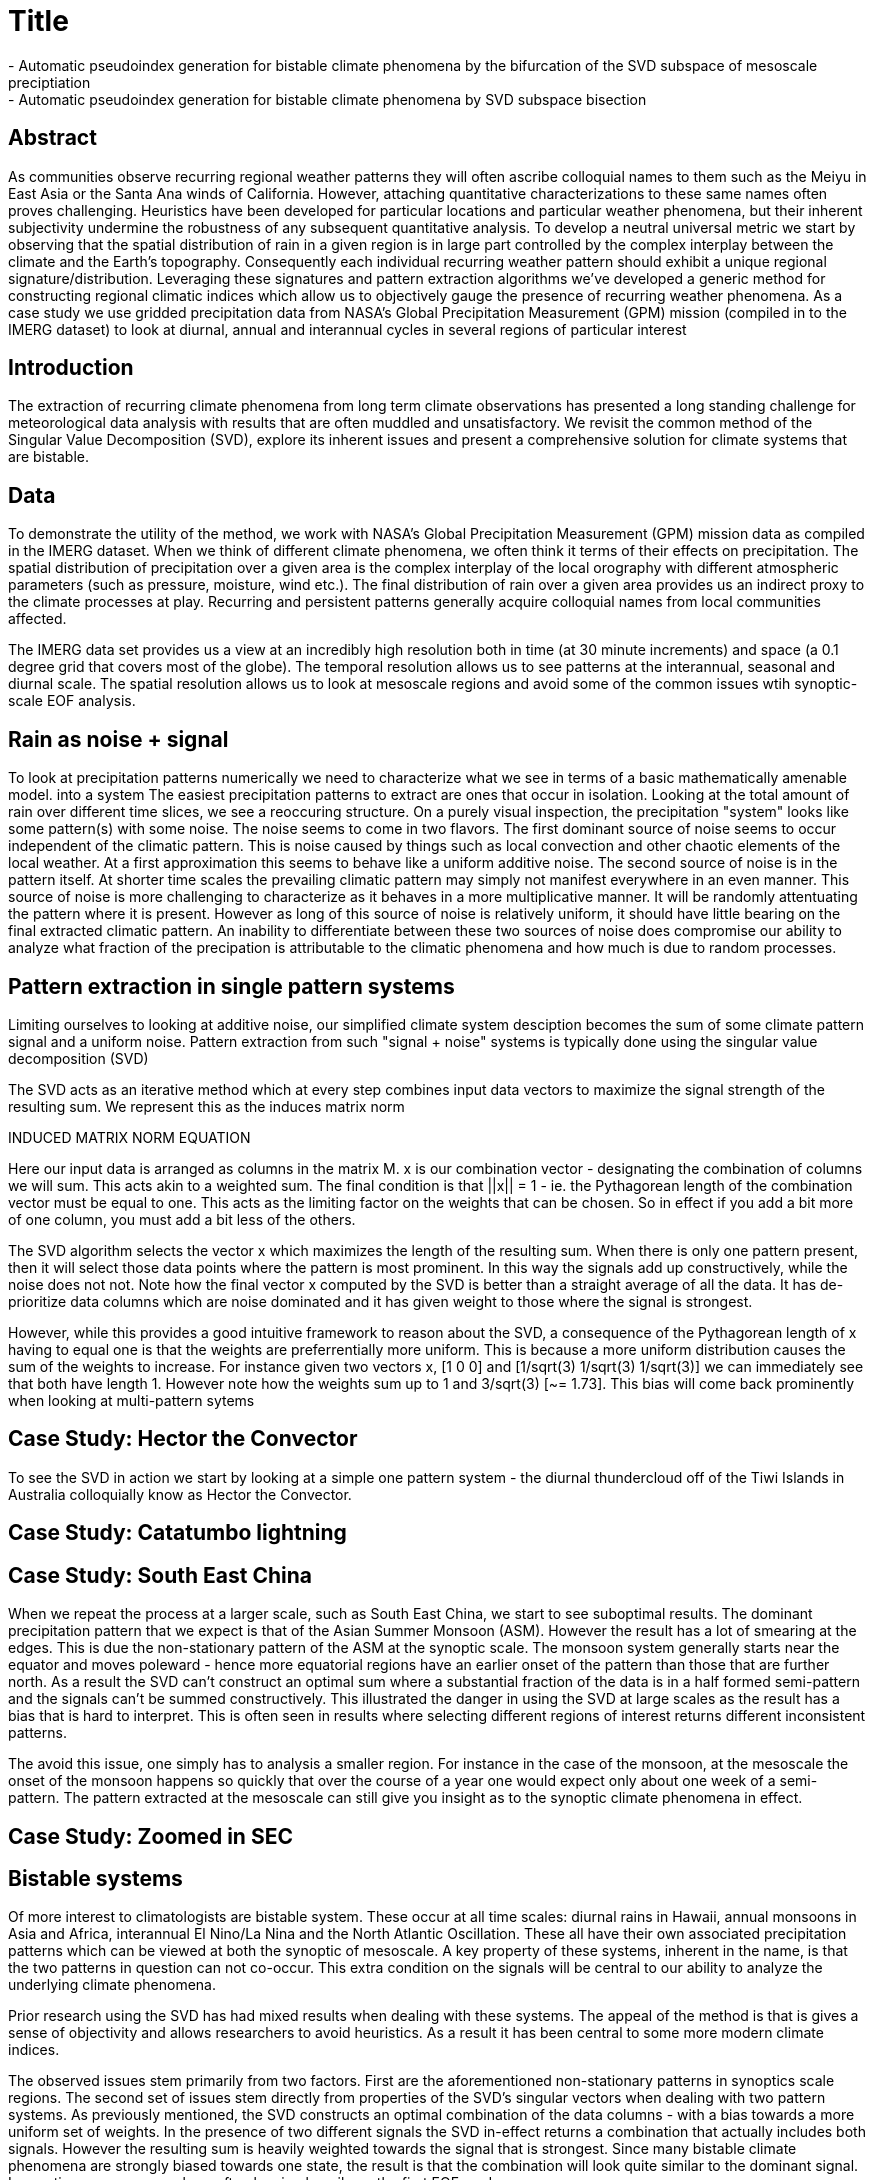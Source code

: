 :!webfonts:
:imagesdir: fig/
:svg-type: inline

= Title
- Automatic pseudoindex generation for bistable climate phenomena by the bifurcation of the SVD subspace of mesoscale preciptiation
- Automatic pseudoindex generation for bistable climate phenomena by SVD subspace bisection

== Abstract
As communities observe recurring regional weather patterns they will often ascribe colloquial
names to them such as the Meiyu in East Asia or the Santa Ana winds of California.
However, attaching quantitative characterizations to these same names often proves challenging.
Heuristics have been developed for particular locations and particular weather phenomena, but their inherent subjectivity undermine the robustness of any subsequent quantitative analysis.
To develop a neutral universal metric we start by observing that the spatial distribution of rain in a given region is in large part controlled by the complex interplay between the climate and the Earth’s topography.
Consequently each individual recurring weather pattern should  exhibit a unique regional signature/distribution.
Leveraging these signatures and pattern extraction algorithms we’ve developed a generic method for constructing regional climatic indices which allow us to objectively gauge the presence of recurring weather phenomena.
As a case study we use gridded precipitation data
from NASA’s Global Precipitation Measurement (GPM) mission (compiled in to the IMERG
dataset) to look at diurnal, annual and interannual cycles in several regions of particular interest

== Introduction

The extraction of recurring climate phenomena from long term climate observations has presented a long standing challenge for meteorological data analysis with results that are often muddled and unsatisfactory.
We revisit the common method of the Singular Value Decomposition (SVD), explore its inherent issues and present a comprehensive solution for climate systems that are bistable.

== Data

To demonstrate the utility of the method, we work with NASA’s Global Precipitation Measurement (GPM) mission data as compiled in the IMERG dataset.
When we think of different climate phenomena, we often think it terms of their effects on precipitation.
The spatial distribution of precipitation over a given area is the complex interplay of the local orography with different atmospheric parameters (such as pressure, moisture, wind etc.).
The final distribution of rain over a given area provides us an indirect proxy to the climate processes at play.
Recurring and persistent patterns generally acquire colloquial names from local communities affected.

The IMERG data set provides us a view at an incredibly high resolution both in time  (at 30 minute increments) and space (a 0.1 degree grid that covers most of the globe).
The temporal resolution allows us to see patterns at the interannual, seasonal and diurnal scale.
The spatial resolution allows us to look at mesoscale regions and avoid some of the common issues wtih synoptic-scale EOF analysis.

== Rain as noise + signal

To look at precipitation patterns numerically we need to characterize what we see in terms of a basic mathematically amenable model.
into a system The easiest precipitation patterns to extract are ones that occur in isolation.
Looking at the total amount of rain over different time slices, we see a reoccuring structure.
On a purely visual inspection, the precipitation "system" looks like some pattern(s) with some noise.
The noise seems to come in two flavors.
The first dominant source of noise seems to occur independent of the climatic pattern.
This is noise caused by things such as local convection and other chaotic elements of the local weather.
At a first approximation this seems to behave like a uniform additive noise.
The second source of noise is in the pattern itself.
At shorter time scales the prevailing climatic pattern may simply not manifest everywhere in an even manner.
This source of noise is more challenging to characterize as it behaves in a more multiplicative manner. It will be randomly attentuating the pattern where it is present.
However as long of this source of noise is relatively uniform, it should have little bearing on the final extracted climatic pattern.
An inability to differentiate between these two sources of noise does compromise our ability to analyze what fraction of the precipation is attributable to the climatic phenomena and how much is due to random processes.

== Pattern extraction in single pattern systems

Limiting ourselves to looking at additive noise, our simplified climate system desciption becomes the sum of some climate pattern signal and a uniform noise.
Pattern extraction from such "signal + noise" systems is typically done using the singular value decomposition (SVD)

The SVD acts as an iterative method which at every step combines input data vectors to maximize the signal strength of the resulting sum.
We represent this as the induces matrix norm

INDUCED MATRIX NORM EQUATION

Here our input data is arranged as columns in the matrix M.
x is our combination vector - designating the combination of columns we will sum.
This acts akin to a weighted sum.
The final condition is that ||x|| = 1 - ie. the Pythagorean length of the combination vector must be equal to one.
This acts as the limiting factor on the weights that can be chosen. So in effect if you add a bit more of one column, you must add a bit less of the others.

The SVD algorithm selects the vector x which maximizes the length of the resulting sum.
When there is only one pattern present, then it will select those data points where the pattern is most prominent.
In this way the signals add up constructively, while the noise does not not.
Note how the final vector x computed by the SVD is better than a straight average of all the data. It has de-prioritize data columns which are noise dominated and it has given weight to those where the signal is strongest.

However, while this provides a good intuitive framework to reason about the SVD, a consequence of the Pythagorean length of x having to equal one is that the weights are preferrentially more uniform.
This is because a more uniform distribution causes the sum of the weights to increase.
For instance given two vectors x, [1 0 0] and [1/sqrt(3) 1/sqrt(3) 1/sqrt(3)] we can immediately see that both have length 1. However note how the weights sum up to 1 and 3/sqrt(3) [~= 1.73].
This bias will come back prominently when looking at multi-pattern sytems

== Case Study: Hector the Convector

To see the SVD in action we start by looking at a simple one pattern system - the diurnal thundercloud off of the Tiwi Islands in Australia colloquially know as Hector the Convector.

== Case Study: Catatumbo lightning

== Case Study: South East China

When we repeat the process at a larger scale, such as South East China, we start to see suboptimal results.
The dominant precipitation pattern that we expect is that of the Asian Summer Monsoon (ASM).
However the result has a lot of smearing at the edges.
This is due the non-stationary pattern of the ASM at the synoptic scale.
The monsoon system generally starts near the equator and moves poleward - hence more equatorial regions have an earlier onset of the pattern than those that are further north.
As a result the SVD can't construct an optimal sum where a substantial fraction of the data is in a half formed semi-pattern and the signals can't be summed constructively.
This illustrated the danger in using the SVD at large scales as the result has a bias that is hard to interpret.
This is often seen in results where selecting different regions of interest returns different inconsistent patterns.

The avoid this issue, one simply has to analysis a smaller region.
For instance in the case of the monsoon, at the mesoscale the onset of the monsoon happens so quickly that over the course of a year one would expect only about one week of a semi-pattern.
The pattern extracted at the mesoscale can still give you insight as to the synoptic climate phenomena in effect.

== Case Study: Zoomed in SEC

== Bistable systems

Of more interest to climatologists are bistable system.
These occur at all time scales: diurnal rains in Hawaii, annual monsoons in Asia and Africa, interannual El Nino/La Nina and the North Atlantic Oscillation.
These all have their own associated precipitation patterns which can be viewed at both the synoptic of mesoscale.
A key property of these systems, inherent in the name, is that the two patterns in question can not co-occur. This extra condition on the signals will be central to our ability to analyze the underlying climate phenomena.

Prior research using the SVD has had mixed results when dealing with these systems.
The appeal of the method is that is gives a sense of objectivity and allows researchers to avoid heuristics.
As a result it has been central to some more modern climate indices.

The observed issues stem primarily from two factors.
First are the aforementioned non-stationary patterns in synoptics scale regions.
The second set of issues stem directly from properties of the SVD's singular vectors when dealing with two pattern systems.
As previously mentioned, the SVD constructs an optimal combination of the data columns - with a bias towards a more uniform set of weights.
In the presence of two different signals the SVD in-effect returns a combination that actually includes both signals.
However the resulting sum is heavily  weighted towards the signal that is strongest.
Since many bistable climate phenomena are strongly biased towards one state, the result is that the combination will look quite similar to the dominant signal.
In practice we see researchers often leaning heavily on the first EOF mode.

As the SVD is iterative, after constructing a singular vector (ie. the first EOF mode) it then can carry on constructing subsequent ones.
This is done by removing all components of the first singular vector from the input data, and then recalculating a new singular vector as before.
In our two-pattern system when we remove our first sigular vector from the data we are left with a different new combination of signal + noise.
One where the dominant pattern is mostly removed, and the second pattern is more present.

Because all components of the data in direction of the first singular vector were removed, when the next singular vector (ie. combination of our data) is constructed the resulting vector must come out orthogonal (ie. it has no component in the direction of the first).
You can carry on repeating this process building additional mutually-orthogonal singular vectors.
However, if the original data had two signals present, once the second vector is removed you will only be left with noise.
This comes as a consequence of the original degrees of freedom of the system.

This is best illustrated by a synthetic example

== Synthetic Example: Bistable

Here the first singular vector

== Synethetic Example: Weighted

== Case Study Southern Thailand

When this method is applied directly to a bistable system that is biased towards one state the resulting modes can be so biased towards one state that is gives the illusion that the original signal has been extracted.
Here we apply the SVD directly to monthly precipitation over ten years (2010-2020) in Southern Thailand.

IMAGES OF SVD

As we can see, the resulting modes look very similar to what we expect the summer and winter monsoons to look like.
The first mode being the dominant summer monsoon, it exhibits a dominant south-west coast precipitation.
And the second mode looks generally like a north-east coast winter monsoon pattern.
However the synthetic example has shown us that this is not true.
Both modes exhibit a mixture of the two signals.
Furthermore, we know from the iterative construction of the singular vectors that the vectors are orthogonal - but no such constraint exists in nature.
The original two monsoon generated signals have no reason to be orthogonal

== The singular vector subspace

.GUI inputs
* coastline file
* data files folder
* data file resolutions
* data file start coordinate
* region of interest - 4 coordinates
* selected file

 ------------------------------
               | /path to data/
    GLOBE      | -------
    	       | ../file1.tiff
	       | ../file2.tiff
start: lat/lon | ...
ended: lat/lon | -------
 ------------------------------
 [12 MON] [24 HRS] [ROW X COL]
       CYCLE LENGTH: ##



     MAP OF DATA IN REGION
           AS A GRID


  [---------|----------------]
 ------------------------------
  Singular Values
  Ii;.........................
  #% #% #% #% .. [SV energy %]
 ------------------------------
               |             
               |             
	       |             
       SV1     |     SV2     
               |             
	       |             
               |             
 ------------------------------
 |	|      |      |      |
 |	|      |      |      |
 |  SV  |  SV  |  SV  |  SV  |
 |	|      |      |      |
 |	|      |      |      |
  [---------|----------------]
 ------------------------------
     o   o     |SV2             
           o   |             
	o o    |             
           o  o|     
 SV1 ----------------------
               |             
	       |             
               |
               |
   [promax] [oblimax] [bisect]
 ------------------------------
               |             
               |             
	       |             
    PATTERN1   |   PATTERN2     
               |             
	       |             
               |             









